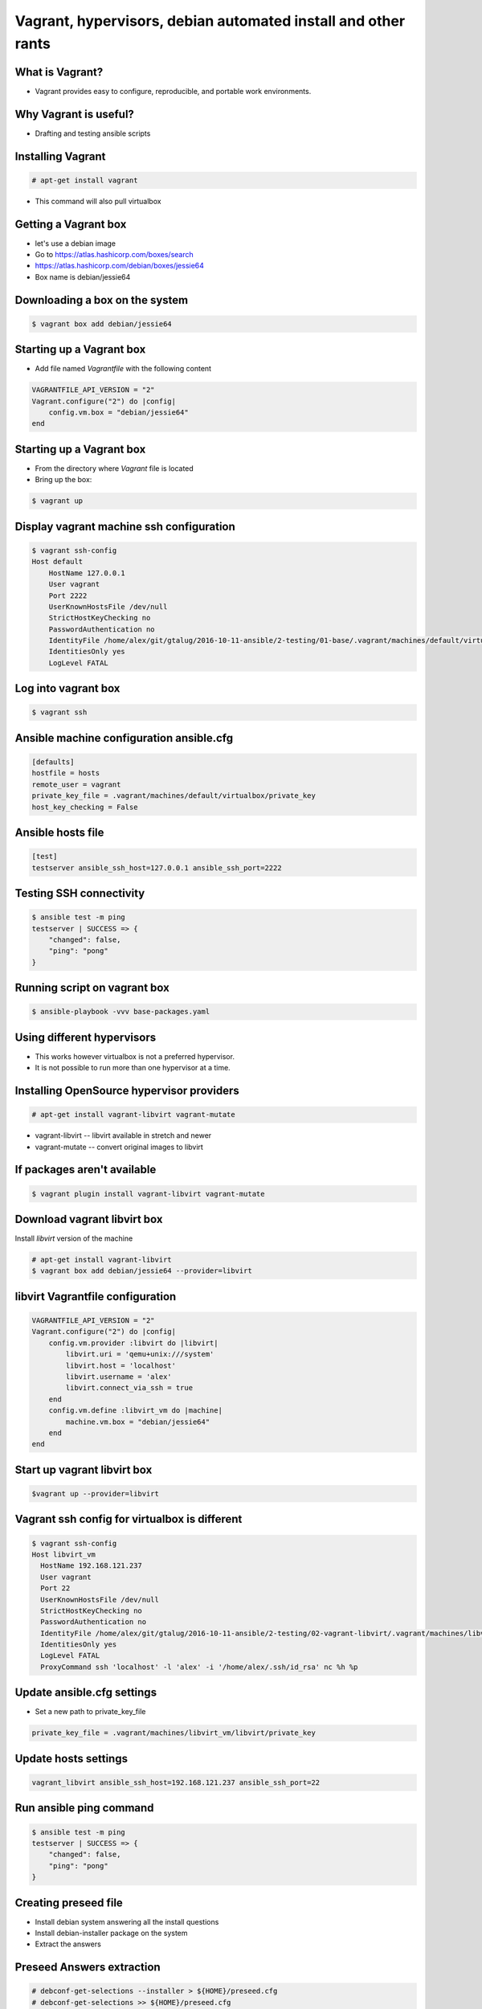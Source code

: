 Vagrant, hypervisors, debian automated install and other rants
##############################################################

What is Vagrant?
----------------

* Vagrant provides easy to configure, reproducible, and portable work environments.

Why Vagrant is useful?
----------------------

* Drafting and testing ansible scripts

Installing Vagrant
------------------

.. code-block:: bash

    # apt-get install vagrant

* This command will also pull virtualbox


Getting a Vagrant box
---------------------

* let's use a debian image
* Go to https://atlas.hashicorp.com/boxes/search
* https://atlas.hashicorp.com/debian/boxes/jessie64
* Box name is debian/jessie64

Downloading a box on the system
-------------------------------

.. code-block:: bash

    $ vagrant box add debian/jessie64



Starting up a Vagrant box
-------------------------

* Add file named *Vagrantfile* with the following content

.. code-block:: ruby

    VAGRANTFILE_API_VERSION = "2"
    Vagrant.configure("2") do |config|
        config.vm.box = "debian/jessie64"
    end

Starting up a Vagrant box
-------------------------

* From the directory where *Vagrant* file is located
* Bring up the box:

.. code-block:: bash

    $ vagrant up


.. image:: media/01-vagrant-vbox.png


Display vagrant machine ssh configuration
-----------------------------------------

.. code-block:: bash

    $ vagrant ssh-config
    Host default
        HostName 127.0.0.1
        User vagrant
        Port 2222
        UserKnownHostsFile /dev/null
        StrictHostKeyChecking no
        PasswordAuthentication no
        IdentityFile /home/alex/git/gtalug/2016-10-11-ansible/2-testing/01-base/.vagrant/machines/default/virtualbox/private_key
        IdentitiesOnly yes
        LogLevel FATAL


Log into vagrant box
--------------------

.. code-block:: bash

    $ vagrant ssh


Ansible machine configuration ansible.cfg
-----------------------------------------

.. code-block:: ini

    [defaults]
    hostfile = hosts
    remote_user = vagrant
    private_key_file = .vagrant/machines/default/virtualbox/private_key
    host_key_checking = False


Ansible hosts file
------------------

.. code-block:: ini

    [test]
    testserver ansible_ssh_host=127.0.0.1 ansible_ssh_port=2222

Testing SSH connectivity
-----------------------

.. code-block:: bash

    $ ansible test -m ping
    testserver | SUCCESS => {
        "changed": false,
        "ping": "pong"
    }


Running script on vagrant box
-----------------------------

.. code-block:: bash

    $ ansible-playbook -vvv base-packages.yaml


Using different hypervisors
---------------------------

* This works however virtualbox is not a preferred hypervisor.
* It is not possible to run more than one hypervisor at a time.

Installing OpenSource hypervisor providers
-------------------------------------------

.. code-block:: bash

    # apt-get install vagrant-libvirt vagrant-mutate

* vagrant-libvirt -- libvirt available in stretch and newer
* vagrant-mutate -- convert original images to libvirt

If packages aren't available
----------------------------

.. code-block:: bash

    $ vagrant plugin install vagrant-libvirt vagrant-mutate


Download vagrant libvirt box
---------------------------

Install *libvirt* version of the machine

.. code-block:: bash

    # apt-get install vagrant-libvirt
    $ vagrant box add debian/jessie64 --provider=libvirt


libvirt Vagrantfile configuration
---------------------------------


.. code-block:: ruby

    VAGRANTFILE_API_VERSION = "2"
    Vagrant.configure("2") do |config|
        config.vm.provider :libvirt do |libvirt|
            libvirt.uri = 'qemu+unix:///system'
            libvirt.host = 'localhost'
            libvirt.username = 'alex'
            libvirt.connect_via_ssh = true
        end
        config.vm.define :libvirt_vm do |machine|
            machine.vm.box = "debian/jessie64"
        end
    end


Start up vagrant libvirt box
----------------------------

.. code-block:: bash

    $vagrant up --provider=libvirt


.. image:: media/02-vagrant-libvirt.png

Vagrant ssh config for virtualbox is different
----------------------------------------------

.. code-block:: bash

    $ vagrant ssh-config
    Host libvirt_vm
      HostName 192.168.121.237
      User vagrant
      Port 22
      UserKnownHostsFile /dev/null
      StrictHostKeyChecking no
      PasswordAuthentication no
      IdentityFile /home/alex/git/gtalug/2016-10-11-ansible/2-testing/02-vagrant-libvirt/.vagrant/machines/libvirt_vm/libvirt/private_key
      IdentitiesOnly yes
      LogLevel FATAL
      ProxyCommand ssh 'localhost' -l 'alex' -i '/home/alex/.ssh/id_rsa' nc %h %p


Update ansible.cfg settings
---------------------------

* Set a new path to private_key_file

.. code-block::

    private_key_file = .vagrant/machines/libvirt_vm/libvirt/private_key

Update hosts settings
---------------------

.. code-block::

    vagrant_libvirt ansible_ssh_host=192.168.121.237 ansible_ssh_port=22

Run ansible ping command
------------------------

.. code-block:: bash

    $ ansible test -m ping
    testserver | SUCCESS => {
        "changed": false,
        "ping": "pong"
    }

Creating preseed file
---------------------

* Install debian system answering all the install questions
* Install debian-installer package on the system
* Extract the answers

Preseed Answers extraction
--------------------------

.. code-block:: bash

    # debconf-get-selections --installer > ${HOME}/preseed.cfg
    # debconf-get-selections >> ${HOME}/preseed.cfg



Getting from bare metal to Ansible with Debian automated install
----------------------------------------------------------------

* Ugly shell script in *gen_iso.sh
* Creates iso with preseed file based on debian-8.6.0-amd64-CD-1.iso


Running an installation with preseed.cfg
----------------------------------------

    * See the video.


Getting foot in the door
------------------------

* First run copy ssh pubkey and some other things on a new system

.. code-block:: bash

    $ ansible-playbook --ask-pass --ask-become-pass --ssh_port=2222 -i<hostname>, -vvv base_packages.yaml


* Backup command if script fails and you need to debug it

.. code-block:: bash

    $ ansible-playbook -i<hostname>, -vvv base_packages.yaml

Comma after hostname is important
-------------------

* http://stackoverflow.com/questions/18195142/safely-limiting-ansible-playbooks-to-a-single-machine
* http://stackoverflow.com/questions/17188147/how-to-run-ansible-without-specifying-the-inventory-but-the-host-directly


Loading Debian Preseed in USB/CD images
---------------------------------------

* using preseeding -- https://www.debian.org/releases/jessie/i386/apbs02.html.en
* edit iso -- https://wiki.debian.org/DebianInstaller/Preseed/EditIso
* Really fragile!

